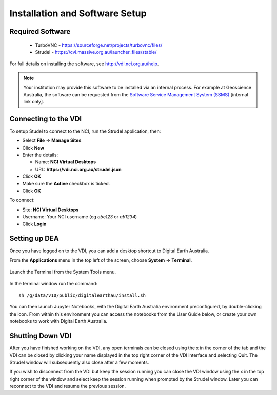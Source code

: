 
.. _install:

Installation and Software Setup
*******************************

Required Software
=================

 * TurboVNC - https://sourceforge.net/projects/turbovnc/files/
 * Strudel - https://cvl.massive.org.au/launcher_files/stable/

For full details on installing the software, see http://vdi.nci.org.au/help.

.. note::
   Your institution may provide this software to be installed via an internal process.
   For example at Geoscience Australia, the software can be requested from the
   `Software Service Management System (SSMS) <http://intranet.ga.gov.au/CherwellPortal/SSMS>`_
   [internal link only].

Connecting to the VDI
=====================

To setup Studel to connect to the NCI, run the Strudel application, then:

* Select **File** -> **Manage Sites**
* Click **New**
* Enter the details:

  - Name: **NCI Virtual Desktops**
  - URL: **https://vdi.nci.org.au/strudel.json**

* Click **OK**
* Make sure the **Active** checkbox is ticked.
* Click **OK**

To connect:

* Site: **NCI Virtual Desktops**
* Username: Your NCI username (eg `abc123` or `ab1234`)
* Click **Login**


Setting up DEA
==============

Once you have logged on to the VDI, you can add a desktop shortcut to Digital Earth Australia.

From the **Applications** menu in the top left of the screen, choose **System** -> **Terminal**.

.. figure:: /_static/vdi-launch-terminal.png
   :align: center
   :alt: Start Terminal Menu

   Launch the Terminal from the System Tools menu.

In the terminal window run the command::

   sh /g/data/v10/public/digitalearthau/install.sh

You can then launch Jupyter Notebooks, with the Digital Earth Australia environment preconfigured, by double-clicking the icon.
From within this environment you can access the notebooks from the User Guide below, or create your own notebooks to work with Digital Earth Australia.

Shutting Down VDI
=================

After you have finished working on the VDI, any open terminals can be closed using the x in
the corner of the tab and the VDI can be closed by clicking your name displayed in the top
right corner of the VDI interface and selecting Quit. The Strudel window will subsequently also
close after a few moments.

If you wish to disconnect from the VDI but keep the session running you can close the VDI
window using the x in the top right corner of the window and select keep the session running
when prompted by the Strudel window. Later you can reconnect to the VDI and resume the previous
session.
